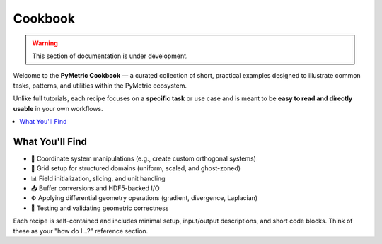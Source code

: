 .. _cookbook:

Cookbook
--------

.. warning::

    This section of documentation is under development.

Welcome to the **PyMetric Cookbook** — a curated collection of short, practical examples
designed to illustrate common tasks, patterns, and utilities within the PyMetric ecosystem.

Unlike full tutorials, each recipe focuses on a **specific task** or use case and is
meant to be **easy to read and directly usable** in your own workflows.

.. contents::
   :local:
   :depth: 1

What You'll Find
+++++++++++++++++

- 📐 Coordinate system manipulations (e.g., create custom orthogonal systems)
- 🧮 Grid setup for structured domains (uniform, scaled, and ghost-zoned)
- 📊 Field initialization, slicing, and unit handling
- 📤 Buffer conversions and HDF5-backed I/O
- ⚙️ Applying differential geometry operations (gradient, divergence, Laplacian)
- 🧪 Testing and validating geometric correctness

Each recipe is self-contained and includes minimal setup, input/output descriptions, and
short code blocks. Think of these as your "how do I...?" reference section.
